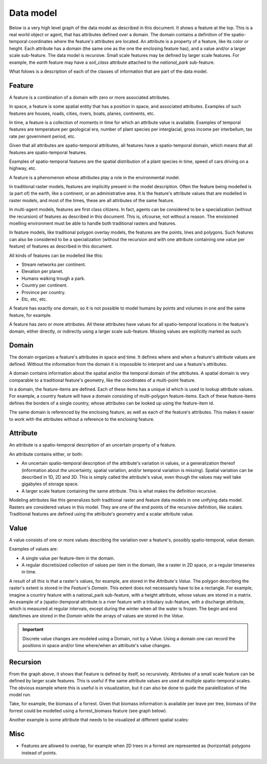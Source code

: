 Data model
==========
Below is a very high level graph of the data model as described in this document. It shows a feature at the top. This is a real world object or agent, that has attributes defined over a domain. The domain contains a definition of the spatio-temporal coordinates where the feature's attributes are located. An attribute is a property of a feature, like its color or height. Each attribute has a domain (the same one as the one the enclosing feature has), and a value and/or a larger scale sub-feature. The data model is recursive. Small scale features may be defined by larger scale features. For example, the `earth` feature may have a `soil_class` attribute attached to the `national_park` sub-feature.

.. graphviz::

   digraph DataModel {
     feature1[
       label="Feature"
     ]
     feature2[
       label="Feature",
       color="grey60",
       fontcolor="grey60"
     ]
     feature3[
       label="Feature"
       color="grey80",
       fontcolor="grey80"
     ]
     domain1[
       label="Domain"
     ]
     domain2[
       label="Domain"
       color="grey60",
       fontcolor="grey60"
     ]
     attribute1[
       label="Attribute"
     ]
     attribute2[
       label="Attribute"
       color="grey60",
       fontcolor="grey60"
     ]
     value1[
       label="Value"
     ]
     value2[
       label="Value"
       color="grey60",
       fontcolor="grey60"
     ]

     feature1 -> domain1 [label="1"];
     feature1 -> attribute1 [label="*"];
     attribute1 -> domain1 [label="1"];
     attribute1 -> feature2 [label="?", color="grey60", fontcolor="grey60"];
     attribute1 -> value1 [label="?"];

     feature2 -> domain2 [label="1", color="grey60", fontcolor="grey60"];
     feature2 -> attribute2 [label="*", color="grey60", fontcolor="grey60"];
     attribute2 -> domain2 [label="1", color="grey60", fontcolor="grey60"];
     attribute2 -> feature3 [label="?", color="grey80", fontcolor="grey80"];
     attribute2 -> value2 [label="?", color="grey60", fontcolor="grey60"];
  }

What folows is a description of each of the classes of information that are part of the data model.

Feature
-------
A feature is a combination of a domain with zero or more associated attributes.

In space, a feature is some spatial entity that has a position in space, and associated attributes. Examples of such features are houses, roads, cities, rivers, boats, planes, continents, etc.

In time, a feature is a collection of moments in time for which an attribute value is available. Examples of temporal features are temperature per geological era, number of plant species per interglacial, gross income per interbellum, tax rate per government period, etc.

Given that all attributes are spatio-temporal attributes, all features have a spatio-temporal domain, which means that all features are spatio-temporal features.

Examples of spatio-temporal features are the spatial distribution of a plant species in time, speed of cars driving on a highway, etc.

A feature is a phenomenon whose attributes play a role in the environmental model.

In traditional raster models, features are implicitly present in the model description. Often the feature being modelled is (a part of) the earth, like a continent, or an administrative area. It is the feature's attribute values that are modelled in raster models, and most of the times, these are all attributes of the same feature.

In multi-agent models, features are first class citizens. In fact, agents can be considered to be a specialization (without the recursion) of features as described in this document. This is, ofcourse, not without a reason. The envisioned moelling environment must be able to handle both traditional rasters and features.

In feature models, like traditional polygon overlay models, the features are the points, lines and polygons. Such features can also be considered to be a specialization (without the recursion and with one attribute containing one value per feature) of features as described in this document.

All kinds of features can be modelled like this:

* Stream networks per continent.
* Elevation per planet.
* Humans walking trough a park.
* Country per continent.
* Province per country.
* Etc, etc, etc.

A feature has exactly one domain, so it is not possible to model humans by points and volumes in one and the same feature, for example.

A feature has zero or more attributes. All these attributes have values for all spatio-temporal locations in the feature's domain, either directly, or indirectly using a larger scale sub-feature. Missing values are explicitly marked as such.

Domain
------
The domain organizes a feature's attributes in space and time. It defines where and when a feature's attribute values are defined. Without the information from the domain it is impossible to interpret and use a feature's attributes.

A domain contains information about the spatial and/or the temporal domain of the attributes. A spatial domain is very comparable to a traditional feature's geometry, like the coordinates of a multi-point feature.

In a domain, the feature-items are defined. Each of these items has a unique id which is used to lookup attribute values. For example, a country feature will have a domain consisting of multi-polygon feature-items. Each of these feature-items defines the borders of a single country, whose attributes can be looked up using the feature-item id.

The same domain is referenced by the enclosing feature, as well as each of the feature's attributes. This makes it easier to work with the attributes without a reference to the enclosing feature.

Attribute
---------
An attribute is a spatio-temporal description of an uncertain property of a feature.

An attribute contains either, or both:

* An uncertain spatio-temporal description of the attribute's variation in values, or a generalization thereof (information about the uncertainty, spatial variation, and/or temporal variation is missing). Spatial variation can be described in 1D, 2D and 3D. This is simply called the attribute's value, even though the values may well take gigabytes of storage space.
* A larger scale feature containing the same attribute. This is what makes the definition recursive.

Modeling attributes like this generalizes both traditional raster and feature data models in one unifying data model. Rasters are considered values in this model. They are one of the end points of the recursive definition, like scalars. Traditional features are defined using the attribute's geometry and a scalar attribute value.

Value
-----
A value consists of one or more values describing the variation over a feature's, possibly spatio-temporal, value domain.

Examples of values are:

* A single value per feature-item in the domain.
* A regular discretisized collection of values per item in the domain, like a raster in 2D space, or a regular timeseries in time.

..
   * A probability distribution of a value per feature-item in the domain.
   * A probability distribution of a regular discretisized collection of values per item in the domain.

A result of all this is that a raster's values, for example, are stored in the `Attribute`'s `Value`. The polygon describing the raster's extent is stored in the `Feature`'s `Domain`. This extent does not necessarely have to be a rectangle. For example, imagine a country feature with a national_park sub-feature, with a height attribute, whose values are stored in a matrix.
An example of a (spatio-)temporal attribute is a river feature with a tributary sub-feature, with a discharge attribute, which is measured at regular intervals, except during the winter when all the water is frozen. The begin and end date/times are stored in the `Domain` while the arrays of values are stored in the `Value`.

.. important::

   Discrete value changes are modeled using a Domain, not by a Value. Using a domain one can record the positions in space and/or time where/when an attribute's value changes.

Recursion
---------
From the graph above, it shows that Feature is defined by itself, so recursively. Attributes of a small scale feature can be defined by larger scale features. This is useful if the same attribute values are used at multiple spatio-temporal scales. The obvious example where this is useful is in visualization, but it can also be done to guide the paralellization of the model run.

Take, for example, the biomass of a forrest. Given that biomass information is available per leave per tree, biomass of the forrest could be modelled using a forrest_biomass feature (see graph below).

.. graphviz::

   digraph ForrestBiomass {
     ordering="out"

     forrestFeature[
       label="feature: forrest"
     ]
     forrestDomain[
       label="domain: polygon per\nforrest-patch"
     ]
     forrestAttribute[
       label="attribute: biomass"
     ]
     forrestValue[
       label="value: biomass per\npatch"
     ]

     treeFeature[
       label="feature: tree"
     ]
     treeDomain[
       label="domain: point per\ntree"
     ]
     treeAttribute[
       label="attribute: biomass"
     ]
     treeValue[
       label="value: biomass per\ntree"
     ]

     leaveFeature[
       label="feature: leave"
     ]
     leaveDomain[
       label="domain: polygon per\nleave"
     ]
     leaveAttribute[
       label="attribute: biomass"
     ]
     leaveValue[
       label="value: biomass per\nleave"
     ]

     forrestFeature -> forrestDomain;
     forrestFeature -> forrestAttribute;
     forrestAttribute -> treeFeature;
     forrestAttribute -> forrestValue;

     treeFeature -> treeDomain;
     treeFeature -> treeAttribute;
     treeAttribute -> leaveFeature;
     treeAttribute -> treeValue;

     leaveFeature -> leaveDomain;
     leaveFeature -> leaveAttribute;
     leaveAttribute -> leaveValue;
  }

Another example is some attribute that needs to be visualized at different spatial scales:

.. graphviz::

   digraph Elevation {
     ordering="out"

     feature1[
       label="feature: earth"
     ]
     feature1Domain[
       label="domain: earth"
     ]
     feature1Attribute[
       label="attribute: height"
     ]
     feature1Value[
       label="value: height at 1:1000000000"
     ]

     feature2[
       label="feature: earth"
     ]
     feature2Domain[
       label="domain: earth"
     ]
     feature2Attribute[
       label="attribute: height"
     ]
     feature2Value[
       label="value: height at 1:000000"
     ]

     feature3[
       label="feature: earth"
     ]
     feature3Domain[
       label="domain: earth"
     ]
     feature3Attribute[
       label="attribute: height"
     ]
     feature3Value[
       label="value: height at 1:000"
     ]

     feature1 -> feature1Domain;
     feature1 -> feature1Attribute;
     feature1Attribute -> feature2;
     feature1Attribute -> feature1Value;

     feature2 -> feature2Domain;
     feature2 -> feature2Attribute;
     feature2Attribute -> feature3;
     feature2Attribute -> feature2Value;

     feature3 -> feature3Domain;
     feature3 -> feature3Attribute;
     feature3Attribute -> feature3Value;
  }

Misc
----
* Features are allowed to overlap, for example when 2D trees in a forrest are represented as (horizontal) polygons instead of points.


